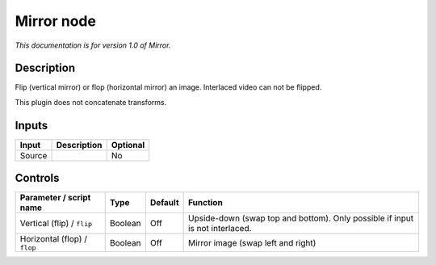 .. _net.sf.openfx.Mirror:

Mirror node
===========

|pluginIcon| 

*This documentation is for version 1.0 of Mirror.*

Description
-----------

Flip (vertical mirror) or flop (horizontal mirror) an image. Interlaced video can not be flipped.

This plugin does not concatenate transforms.

Inputs
------

+--------+-------------+----------+
| Input  | Description | Optional |
+========+=============+==========+
| Source |             | No       |
+--------+-------------+----------+

Controls
--------

.. tabularcolumns:: |>{\raggedright}p{0.2\columnwidth}|>{\raggedright}p{0.06\columnwidth}|>{\raggedright}p{0.07\columnwidth}|p{0.63\columnwidth}|

.. cssclass:: longtable

+------------------------------+---------+---------+------------------------------------------------------------------------------+
| Parameter / script name      | Type    | Default | Function                                                                     |
+==============================+=========+=========+==============================================================================+
| Vertical (flip) / ``flip``   | Boolean | Off     | Upside-down (swap top and bottom). Only possible if input is not interlaced. |
+------------------------------+---------+---------+------------------------------------------------------------------------------+
| Horizontal (flop) / ``flop`` | Boolean | Off     | Mirror image (swap left and right)                                           |
+------------------------------+---------+---------+------------------------------------------------------------------------------+

.. |pluginIcon| image:: net.sf.openfx.Mirror.png
   :width: 10.0%
